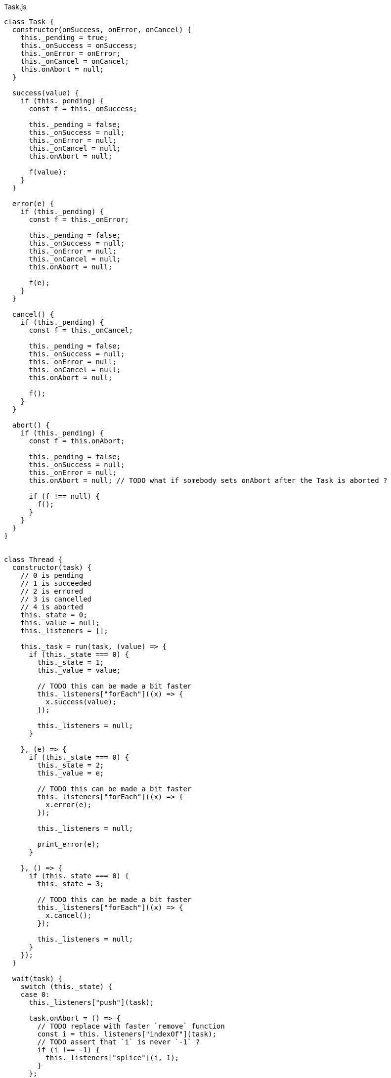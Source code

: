.Task.js
[source,javascript]
----
class Task {
  constructor(onSuccess, onError, onCancel) {
    this._pending = true;
    this._onSuccess = onSuccess;
    this._onError = onError;
    this._onCancel = onCancel;
    this.onAbort = null;
  }

  success(value) {
    if (this._pending) {
      const f = this._onSuccess;

      this._pending = false;
      this._onSuccess = null;
      this._onError = null;
      this._onCancel = null;
      this.onAbort = null;

      f(value);
    }
  }

  error(e) {
    if (this._pending) {
      const f = this._onError;

      this._pending = false;
      this._onSuccess = null;
      this._onError = null;
      this._onCancel = null;
      this.onAbort = null;

      f(e);
    }
  }

  cancel() {
    if (this._pending) {
      const f = this._onCancel;

      this._pending = false;
      this._onSuccess = null;
      this._onError = null;
      this._onCancel = null;
      this.onAbort = null;

      f();
    }
  }

  abort() {
    if (this._pending) {
      const f = this.onAbort;

      this._pending = false;
      this._onSuccess = null;
      this._onError = null;
      this.onAbort = null; // TODO what if somebody sets onAbort after the Task is aborted ?

      if (f !== null) {
        f();
      }
    }
  }
}


class Thread {
  constructor(task) {
    // 0 is pending
    // 1 is succeeded
    // 2 is errored
    // 3 is cancelled
    // 4 is aborted
    this._state = 0;
    this._value = null;
    this._listeners = [];

    this._task = run(task, (value) => {
      if (this._state === 0) {
        this._state = 1;
        this._value = value;

        // TODO this can be made a bit faster
        this._listeners["forEach"]((x) => {
          x.success(value);
        });

        this._listeners = null;
      }

    }, (e) => {
      if (this._state === 0) {
        this._state = 2;
        this._value = e;

        // TODO this can be made a bit faster
        this._listeners["forEach"]((x) => {
          x.error(e);
        });

        this._listeners = null;

        print_error(e);
      }

    }, () => {
      if (this._state === 0) {
        this._state = 3;

        // TODO this can be made a bit faster
        this._listeners["forEach"]((x) => {
          x.cancel();
        });

        this._listeners = null;
      }
    });
  }

  wait(task) {
    switch (this._state) {
    case 0:
      this._listeners["push"](task);

      task.onAbort = () => {
        // TODO replace with faster `remove` function
        const i = this._listeners["indexOf"](task);
        // TODO assert that `i` is never `-1` ?
        if (i !== -1) {
          this._listeners["splice"](i, 1);
        }
      };
      break;

    case 1:
      task.success(this._value);
      break;

    case 2:
      task.error(this._value);
      break;

    case 3:
      task.cancel();
      break;

    // TODO is this correct ?
    case 4:
      task.cancel();
      break;
    }
  }

  kill() {
    if (this._state === 0) {
      const t = this._task;

      this._state = 4;
      this._task = null;

      // TODO this can be made a bit faster
      this._listeners["forEach"]((x) => {
        x.cancel();
      });

      this._listeners = null;

      t.abort();
    }
  }
}


export const noop = () => {};

  // There's no standard way to cancel/abort a Promise
export const Task_from_Promise = (f) => (task) => {
  f()["then"]((x) => {
    task.success(x);
  }, (e) => {
    task.error(e);
  });
};

export const Promise_from_Task = (task) =>
  new Promise((resolve, reject) => {
    // TODO is cancellation correctly handled ?
    run(task, resolve, reject, reject);
  });

export const print_error = (e) => {
  console["error"](e["stack"]);
};

export const make_error = (s) => new Error(s);

export const run = (task, onSuccess, onError, onCancel) => {
  const t = new Task(onSuccess, onError, onCancel);
  task(t);
  return t;
};

export const run_root = (task) => {
  run(task, noop, print_error, noop);
};

// This can be implemented purely with `execute`,
// but it's faster to implement it like this
export const success = (x) => (task) => {
  task.success(x);
};

export const error = (e) => (task) => {
  task.error(e);
};

export const cancel = () => (task) => {
  task.cancel();
};

export const never = () => (task) => {};

export const _bind = (x, f) => (task) => {
  const error = (e) => {
    task.error(e);
  };

  const cancel = () => {
    task.cancel();
  };

  const t1 = run(x, (value) => {
    const t2 = run(f(value), (value) => {
      task.success(value);
    }, error, cancel);

    task.onAbort = () => {
      t2.abort();
    };
  }, error, cancel);

  task.onAbort = () => {
    t1.abort();
  };
};

export const _finally = (before, after) => (task) => {
  const error = (e) => {
    task.error(e);
  };

  const t1 = run(before, (value) => {
    // This task is run no matter what, even if it is aborted
    run(after, (_) => {
      task.success(value);

    }, error, () => {
      task.cancel();
    });

  }, (e) => {
    // Errors have precedence over cancellations
    const propagate = () => {
      task.error(e);
    };

    // This task is run no matter what, even if it is aborted
    run(after, propagate, error, propagate);
  });

  // TODO should this run the `after` task ?
  task.onAbort = () => {
    t1.abort();
  };
};

export const on_error = (x, f) => (task) => {
  const success = (value) => {
    task.success(value);
  };

  const cancel = () => {
    task.cancel();
  };

  const t1 = run(x, success, (e) => {
    const t2 = run(f(e), success, (e) => {
      task.error(e);
    }, cancel);

    // TODO should this abort ?
    task.onAbort = () => {
      t2.abort();
    };
  }, cancel);

  task.onAbort = () => {
    t1.abort();
  };
};

export const on_cancel = (x, y) => (task) => {
  const success = (value) => {
    task.success(value);
  };

  const error = (e) => {
    task.error(e);
  };

  const t1 = run(x, success, error, () => {
    const t2 = run(y, success, error, () => {
      task.cancel();
    });

    // TODO should this abort ?
    task.onAbort = () => {
      t2.abort();
    };
  });

  task.onAbort = () => {
    t1.abort();
  };
};

export const execute = (f) => (task) => {
  try {
    task.success(f());
  } catch (e) {
    task.error(e);
  }
};

// This can be implemented purely with bind + wrap,
// but it's more efficient to implement it with the FFI
export const ignore = (x) => (task) => {
  const t = run(x, (_) => {
    task.success(undefined);

  }, (e) => {
    task.error(e);

  }, () => {
    task.cancel();
  });

  task.onAbort = () => {
    t.abort();
  };
};

export const thread = (x) => (task) => {
  // TODO should this use nextTick or something ?
  task.success(new Thread(x));
};

export const thread_wait = (x) => (task) => {
  // TODO should this use nextTick or something ?
  x.wait(task);
};

export const thread_kill = (x) => (task) => {
  // TODO should this use nextTick or something ?
  x.kill();
  task.success(undefined);
};

const abortAll = (tasks) => {
  // TODO is it faster to use a var or a let ?
  for (let i = 0; i < tasks["length"]; ++i) {
    tasks[i].abort();
  }
};

// TODO verify that this works correctly in all situations
export const concurrent = (a) => (task) => {
  const out = new Array(a["length"]);

  const tasks = [];

  let pending = a["length"];

  let failed = false;

  const onSuccess = () => {
    --pending;
    if (pending === 0) {
      task.success(out);
    }
  };

  const onError = (e) => {
    failed = true;
    abortAll(tasks);
    task.error(e);
  };

  const onCancel = () => {
    failed = true;
    abortAll(tasks);
    task.cancel();
  };

  for (let i = 0; i < a["length"]; ++i) {
    if (failed) {
      break;

    } else {
      const t = run(a[i], (value) => {
        out[i] = value;
        onSuccess();
      }, onError, onCancel);

      tasks["push"](t);
    }
  }

  task.onAbort = () => {
    abortAll(tasks);
  };
};

// TODO verify that this works correctly in all situations
export const race = (a) => (task) => {
  const tasks = [];

  let done = false;

  const onSuccess = (value) => {
    done = true;
    abortAll(tasks);
    task.success(value);
  };

  const onError = (e) => {
    done = true;
    abortAll(tasks);
    task.error(e);
  };

  // TODO should it only cancel if all the tasks fail ?
  const onCancel = () => {
    done = true;
    abortAll(tasks);
    task.cancel();
  };

  // TODO is it faster to use var or let ?
  for (let i = 0; i < a["length"]; ++i) {
    if (done) {
      break;

    } else {
      tasks["push"](run(a[i], onSuccess, onError, onCancel));
    }
  }

  task.onAbort = () => {
    abortAll(tasks);
  };
};


// Often-used functionality
export const delay = (ms) => (task) => {
  const timer = setTimeout(() => {
    task.success(undefined);
  }, ms);

  task.onAbort = () => {
    clearTimeout(timer);
  };
};

export const log = (s) => (task) => {
  console["log"](s);
  task.success(undefined);
};
----

.Task.nu
[source]
----
(TYPE (Task Value))

(TYPE (Thread Value))

(TYPE Error)

(INTERFACE T
  (Error<- :: (-> T Error)))

(EXPORT { error
          cancel
          never
          finally = _finally
          on-error = on_error
          on-cancel = on_cancel
          execute
          ignore
          thread
          thread/wait = thread_wait
          thread/kill! = thread_kill
          concurrent
          race
          delay
          log }

  (FFI-IMPORT "Task"
    (make_error :: (-> String Error))

    (run_root :: (-> (Task Void) Void))

    (success :: (FORALL A
                  (-> A (Task A))))

    (error :: (FORALL A
                (-> Error (Task A))))

    (cancel :: (FORALL A
                 (-> (Task A))))

    (never :: (FORALL A
                (-> (Task A))))

    (_bind :: (FORALL A B
                (-> (Task A)
                    (-> A (Task B))
                    (Task B))))

    (_finally :: (FORALL A
                   (-> (Task A)
                       (Task Void)
                       (Task A))))

    (on_error :: (FORALL A
                   (-> (Task A)
                       (-> Error (Task A))
                       (Task A))))

    (on_cancel :: (FORALL A
                    (-> (Task A)
                        (Task A)
                        (Task A))))

    (execute :: (FORALL A
                  (-> (-> A) (Task A))))

    (ignore :: (FORALL A
                 (-> (Task A)
                     (Task Void))))

    (thread :: (FORALL A
                 (-> (Task A) (Thread A))))

    (thread_wait :: (FORALL A
                      (-> (Thread A) (Task A))))

    (thread_kill :: (FORALL A
                      (-> (Thread A) (Task Void))))

    (concurrent :: (FORALL A
                     (-> @(Task A) (List (Task A)))))

    (race :: (FORALL A
               (-> @(Task A) (Task A))))

    (delay :: (-> Integer (Task Void)))

    (log :: (-> String (Task Void))))

  # TODO is there a better way of handling this ?
  (MACRO
    (FFI-PROGRAM-START)
      `(run_root (,(symbol "main"))))

  (IMPLEMENT String
    (Error<- x)
      (make_error x))

  (IMPLEMENT Task
    (wrap x)
      (success x)

    (bind x f)
      (_bind x f)))

(FUNCTION
  (forever :: (FORALL A
                (-> (Task Void) (Task A))))
  (forever task)
    (DO task
        (forever task)))

(FUNCTION
  (timeout :: (FORALL A
                (-> Integer (Task Void) (Task Void))))
  (timeout ms task)
    (race task (delay ms)))
----
